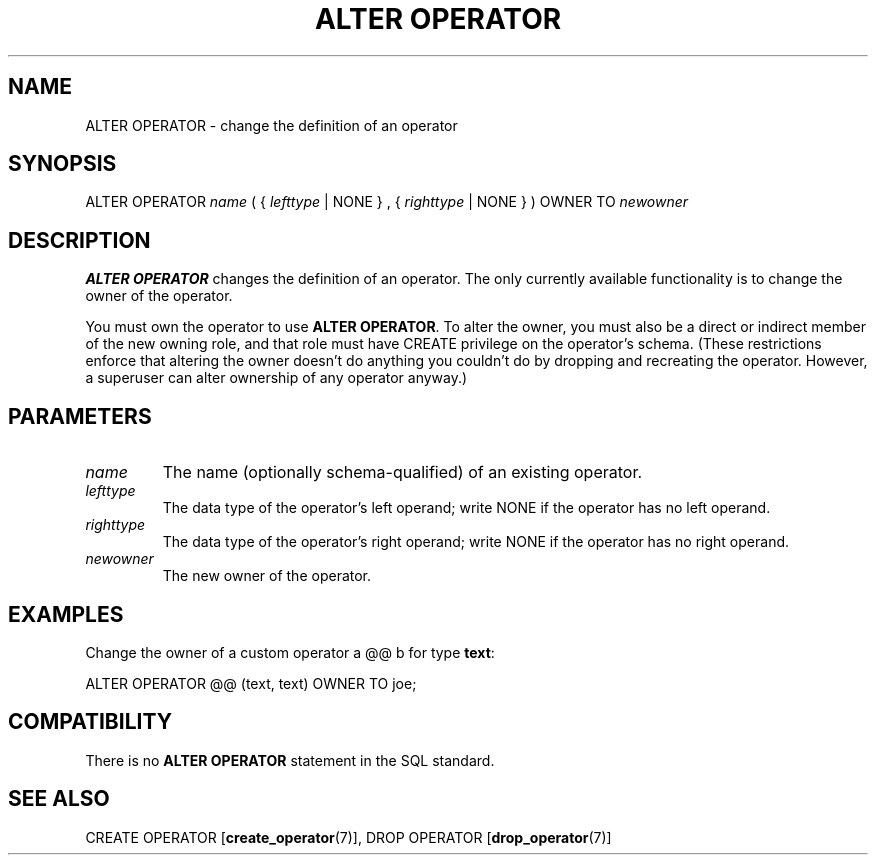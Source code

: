.\\" auto-generated by docbook2man-spec $Revision: 1.1.1.1 $
.TH "ALTER OPERATOR" "7" "2009-06-27" "SQL - Language Statements" "SQL Commands"
.SH NAME
ALTER OPERATOR \- change the definition of an operator

.SH SYNOPSIS
.sp
.nf
ALTER OPERATOR \fIname\fR ( { \fIlefttype\fR | NONE } , { \fIrighttype\fR | NONE } ) OWNER TO \fInewowner\fR
.sp
.fi
.SH "DESCRIPTION"
.PP
\fBALTER OPERATOR\fR changes the definition of
an operator. The only currently available functionality is to change the
owner of the operator.
.PP
You must own the operator to use \fBALTER OPERATOR\fR.
To alter the owner, you must also be a direct or indirect member of the new
owning role, and that role must have CREATE privilege on
the operator's schema. (These restrictions enforce that altering the owner
doesn't do anything you couldn't do by dropping and recreating the operator.
However, a superuser can alter ownership of any operator anyway.)
.SH "PARAMETERS"
.TP
\fB\fIname\fB\fR
The name (optionally schema-qualified) of an existing operator.
.TP
\fB\fIlefttype\fB\fR
The data type of the operator's left operand; write
NONE if the operator has no left operand.
.TP
\fB\fIrighttype\fB\fR
The data type of the operator's right operand; write
NONE if the operator has no right operand.
.TP
\fB\fInewowner\fB\fR
The new owner of the operator.
.SH "EXAMPLES"
.PP
Change the owner of a custom operator a @@ b for type \fBtext\fR:
.sp
.nf
ALTER OPERATOR @@ (text, text) OWNER TO joe;
.sp
.fi
.SH "COMPATIBILITY"
.PP
There is no \fBALTER OPERATOR\fR statement in
the SQL standard.
.SH "SEE ALSO"
CREATE OPERATOR [\fBcreate_operator\fR(7)], DROP OPERATOR [\fBdrop_operator\fR(7)]
